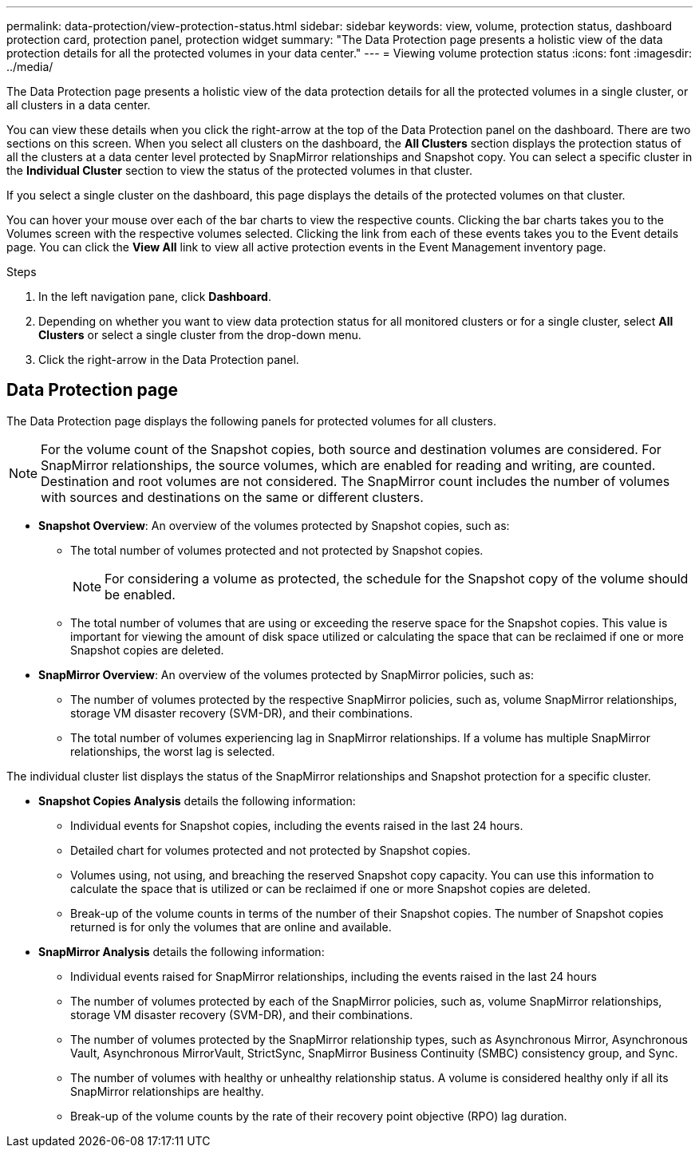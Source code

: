 ---
permalink: data-protection/view-protection-status.html
sidebar: sidebar
keywords: view, volume, protection status, dashboard protection card, protection panel, protection widget
summary: "The Data Protection page presents a holistic view of the data protection details for all the protected volumes in your data center."
---
= Viewing volume protection status
:icons: font
:imagesdir: ../media/

[.lead]
The Data Protection page presents a holistic view of the data protection details for all the protected volumes in a single cluster, or all clusters in a data center.

You can view these details when you click the right-arrow at the top of the Data Protection panel on the dashboard. There are two sections on this screen. When you select all clusters on the dashboard, the *All Clusters* section displays the protection status of all the clusters at a data center level protected by SnapMirror relationships and Snapshot copy. You can select a specific cluster in the *Individual Cluster* section to view the status of the protected volumes in that cluster.

If you select a single cluster on the dashboard, this page displays the details of the protected volumes on that cluster.

You can hover your mouse over each of the bar charts to view the respective counts. Clicking the bar charts takes you to the Volumes screen with the respective volumes selected. Clicking the link from each of these events takes you to the Event details page. You can click the *View All* link to view all active protection events in the Event Management inventory page.

.Steps
. In the left navigation pane, click *Dashboard*.
. Depending on whether you want to view data protection status for all monitored clusters or for a single cluster, select *All Clusters* or select a single cluster from the drop-down menu.
. Click the right-arrow in the Data Protection panel.

== Data Protection page

The Data Protection page displays the following panels for protected volumes for all clusters.

[NOTE]
For the volume count of the Snapshot copies, both source and destination volumes are considered. For SnapMirror relationships, the source volumes, which are enabled for reading and writing, are counted. Destination and root volumes are not considered. The SnapMirror count includes the number of volumes with sources and destinations on the same or different clusters.

* *Snapshot Overview*: An overview of the volumes protected by Snapshot copies, such as:
** The total number of volumes protected and not protected by Snapshot copies.
[NOTE]
For considering a volume as protected, the schedule for the Snapshot copy of the volume should be enabled.

** The total number of volumes that are using or exceeding the reserve space for the Snapshot copies. This value is important for viewing the amount of disk space utilized or calculating the space that can be reclaimed if one or more Snapshot copies are deleted.
* *SnapMirror Overview*: An overview of the volumes protected by SnapMirror policies, such as:
** The number of volumes protected by the respective SnapMirror policies, such as, volume SnapMirror relationships, storage VM disaster recovery (SVM-DR), and their combinations.
** The total number of volumes experiencing lag in SnapMirror relationships. If a volume has multiple SnapMirror relationships, the worst lag is selected.

The individual cluster list displays the status of the SnapMirror relationships and Snapshot protection for a specific cluster.

* *Snapshot Copies Analysis* details the following information:
** Individual events for Snapshot copies, including the events raised in the last 24 hours.
**	Detailed chart for volumes protected and not protected by Snapshot copies.
**	Volumes using, not using, and breaching the reserved Snapshot copy capacity. You can use this information to calculate the space that is utilized or can be reclaimed if one or more Snapshot copies are deleted.
** Break-up of the volume counts in terms of the number of their Snapshot copies. The number of Snapshot copies returned is for only the volumes that are online and available.

*	*SnapMirror Analysis* details the following information:
**	Individual events raised for SnapMirror relationships, including the events raised in the last 24 hours
**	The number of volumes protected by each of the SnapMirror policies, such as, volume SnapMirror relationships, storage VM disaster recovery (SVM-DR), and their combinations.
**	The number of volumes protected by the SnapMirror relationship types, such as Asynchronous Mirror, Asynchronous Vault, Asynchronous MirrorVault, StrictSync, SnapMirror Business Continuity (SMBC) consistency group, and Sync.
**	The number of volumes with healthy or unhealthy relationship status. A volume is considered healthy only if all its SnapMirror relationships are healthy.
**	Break-up of the volume counts by the rate of their recovery point objective (RPO) lag duration.
